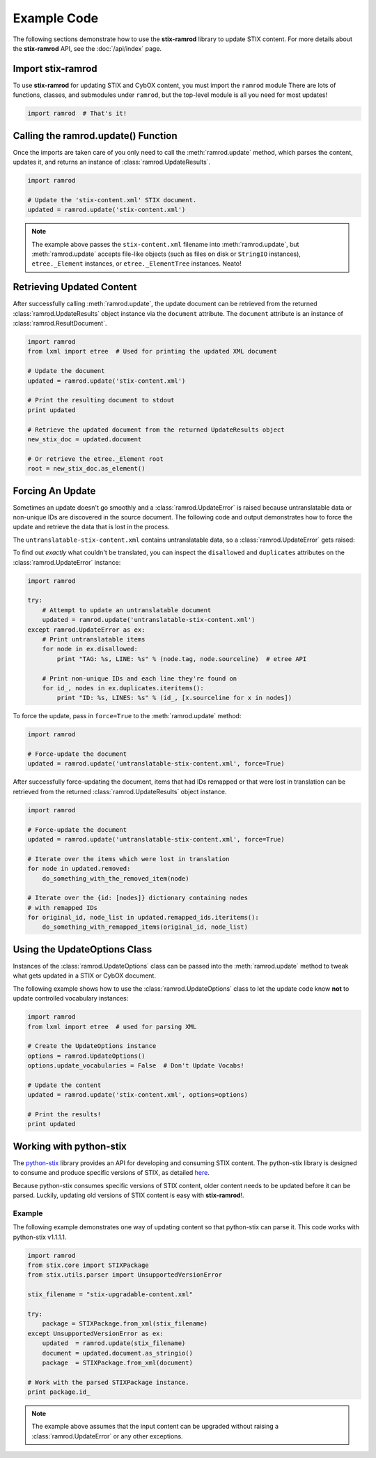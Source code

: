Example Code
============

The following sections demonstrate how to use the **stix-ramrod** library to
update STIX content. For more details about the **stix-ramrod** API, see the
:doc:`/api/index` page.

Import stix-ramrod
^^^^^^^^^^^^^^^^^^

To use **stix-ramrod** for updating STIX and CybOX content, you must import
the ``ramrod`` module There are lots of functions, classes, and submodules
under ``ramrod``, but the top-level module is all you need for most updates!

.. code-block:: python

    import ramrod  # That's it!

Calling the ramrod.update() Function
^^^^^^^^^^^^^^^^^^^^^^^^^^^^^^^^^^^^

Once the imports are taken care of you only need to call the
:meth:`ramrod.update` method, which parses the content, updates it, and
returns an instance of :class:`ramrod.UpdateResults`.

.. code-block:: python

    import ramrod

    # Update the 'stix-content.xml' STIX document.
    updated = ramrod.update('stix-content.xml')

.. note::

    The example above passes the ``stix-content.xml`` filename into
    :meth:`ramrod.update`, but :meth:`ramrod.update` accepts file-like objects
    (such as files on disk or ``StringIO`` instances), ``etree._Element``
    instances, or ``etree._ElementTree`` instances. Neato!


Retrieving Updated Content
^^^^^^^^^^^^^^^^^^^^^^^^^^

After successfully calling :meth:`ramrod.update`, the update document can be
retrieved from the returned :class:`ramrod.UpdateResults` object instance via
the ``document`` attribute. The ``document`` attribute is an instance of
:class:`ramrod.ResultDocument`.

.. code-block:: python

    import ramrod
    from lxml import etree  # Used for printing the updated XML document

    # Update the document
    updated = ramrod.update('stix-content.xml')

    # Print the resulting document to stdout
    print updated

    # Retrieve the updated document from the returned UpdateResults object
    new_stix_doc = updated.document

    # Or retrieve the etree._Element root
    root = new_stix_doc.as_element()


Forcing An Update
^^^^^^^^^^^^^^^^^

Sometimes an update doesn't go smoothly and a :class:`ramrod.UpdateError`
is raised because untranslatable data or non-unique IDs are discovered in the
source document. The following code and output demonstrates how to force the
update and retrieve the data that is lost in the process.

.. testcode::

    import ramrod

    # Attempt to update an untranslatable document
    updated = ramrod.update('untranslatable-stix-content.xml')

The ``untranslatable-stix-content.xml`` contains untranslatable data, so a
:class:`ramrod.UpdateError` gets raised:

.. testoutput::

    ramrod.UpdateError: Update Error: Found untranslatable fields in source document.


To find out *exactly* what couldn't be translated, you can inspect the
``disallowed`` and ``duplicates`` attributes on the :class:`ramrod.UpdateError`
instance:

.. code-block:: python

    import ramrod

    try:
        # Attempt to update an untranslatable document
        updated = ramrod.update('untranslatable-stix-content.xml')
    except ramrod.UpdateError as ex:
        # Print untranslatable items
        for node in ex.disallowed:
            print "TAG: %s, LINE: %s" % (node.tag, node.sourceline)  # etree API

        # Print non-unique IDs and each line they're found on
        for id_, nodes in ex.duplicates.iteritems():
            print "ID: %s, LINES: %s" % (id_, [x.sourceline for x in nodes])

To force the update, pass in ``force=True`` to the :meth:`ramrod.update` method:

.. code-block:: python

    import ramrod

    # Force-update the document
    updated = ramrod.update('untranslatable-stix-content.xml', force=True)

After successfully force-updating the document, items that had IDs remapped
or that were lost in translation can be retrieved from the returned
:class:`ramrod.UpdateResults` object instance.

.. code-block:: python

    import ramrod

    # Force-update the document
    updated = ramrod.update('untranslatable-stix-content.xml', force=True)

    # Iterate over the items which were lost in translation
    for node in updated.removed:
        do_something_with_the_removed_item(node)

    # Iterate over the {id: [nodes]} dictionary containing nodes
    # with remapped IDs
    for original_id, node_list in updated.remapped_ids.iteritems():
        do_something_with_remapped_items(original_id, node_list)

Using the UpdateOptions Class
^^^^^^^^^^^^^^^^^^^^^^^^^^^^^

Instances of the :class:`ramrod.UpdateOptions` class can be passed into the
:meth:`ramrod.update` method to tweak what gets updated in a STIX or CybOX
document.

The following example shows how to use the :class:`ramrod.UpdateOptions` class
to let the update code know **not** to update controlled vocabulary instances:

.. code-block:: python

    import ramrod
    from lxml import etree  # used for parsing XML

    # Create the UpdateOptions instance
    options = ramrod.UpdateOptions()
    options.update_vocabularies = False  # Don't Update Vocabs!

    # Update the content
    updated = ramrod.update('stix-content.xml', options=options)

    # Print the results!
    print updated


Working with python-stix
^^^^^^^^^^^^^^^^^^^^^^^^

The `python-stix <http://stix.readthedocs.org>`_ library provides an API for
developing and consuming STIX content. The python-stix library is designed to
consume and produce specific versions of STIX, as detailed
`here <http://stix.readthedocs.org/en/latest/#versions>`_.

Because python-stix consumes specific versions of STIX content, older content
needs to be updated before it can be parsed. Luckily, updating old versions of
STIX content is easy with **stix-ramrod**!.

Example
~~~~~~~

The following example demonstrates one way of updating content so that
python-stix can parse it. This code works with python-stix v1.1.1.1.

.. code-block:: python

    import ramrod
    from stix.core import STIXPackage
    from stix.utils.parser import UnsupportedVersionError

    stix_filename = "stix-upgradable-content.xml"

    try:
        package = STIXPackage.from_xml(stix_filename)
    except UnsupportedVersionError as ex:
        updated  = ramrod.update(stix_filename)
        document = updated.document.as_stringio()
        package  = STIXPackage.from_xml(document)

    # Work with the parsed STIXPackage instance.
    print package.id_

.. note::

    The example above assumes that the input content can be upgraded without
    raising a :class:`ramrod.UpdateError` or any other exceptions.
